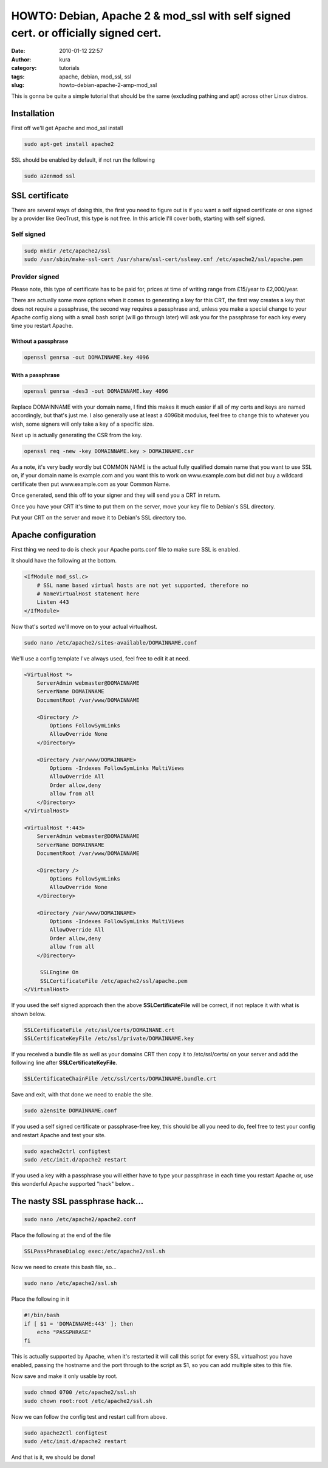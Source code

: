 HOWTO: Debian, Apache 2 & mod_ssl with self signed cert. or officially signed cert.
###################################################################################
:date: 2010-01-12 22:57
:author: kura
:category: tutorials
:tags: apache, debian, mod_ssl, ssl
:slug: howto-debian-apache-2-amp-mod_ssl

This is gonna be quite a simple tutorial that should be the same
(excluding pathing and apt) across other Linux distros.

Installation
------------

First off we'll get Apache and mod_ssl install

.. code:: bash

    sudo apt-get install apache2

SSL should be enabled by default, if not run the following

.. code:: bash

    sudo a2enmod ssl

SSL certificate
---------------

There are several ways of doing this, the first you need to figure out
is if you want a self signed certificate or one signed by a provider
like GeoTrust, this type is not free. In this article I'll cover both,
starting with self signed.

Self signed
~~~~~~~~~~~

.. code:: bash

    sudp mkdir /etc/apache2/ssl
    sudo /usr/sbin/make-ssl-cert /usr/share/ssl-cert/ssleay.cnf /etc/apache2/ssl/apache.pem

Provider signed
~~~~~~~~~~~~~~~

Please note, this type of certificate has to be paid for, prices at time
of writing range from £15/year to £2,000/year.

There are actually some more options when it comes to generating a key
for this CRT, the first way creates a key that does not require a
passphrase, the second way requires a passphrase and, unless you make a
special change to your Apache config along with a small bash script
(will go through later) will ask you for the passphrase for each key
every time you restart Apache.

Without a passphrase
^^^^^^^^^^^^^^^^^^^^

.. code:: bash

    openssl genrsa -out DOMAINNAME.key 4096

With a passphrase
^^^^^^^^^^^^^^^^^

.. code:: bash

    openssl genrsa -des3 -out DOMAINNAME.key 4096

Replace DOMAINNAME with your domain name, I find this makes it much
easier if all of my certs and keys are named accordingly, but that's
just me. I also generally use at least a 4096bit modulus, feel free to
change this to whatever you wish, some signers will only take a key of a
specific size.

Next up is actually generating the CSR from the key.

.. code:: bash

    openssl req -new -key DOMAINNAME.key > DOMAINNAME.csr

As a note, it's very badly wordly but COMMON NAME is the actual fully
qualified domain name that you want to use SSL on, if your domain name
is example.com and you want this to work on www.example.com but did not
buy a wildcard certificate then put www.example.com as your Common Name.

Once generated, send this off to your signer and they will send you a
CRT in return.

Once you have your CRT it's time to put them on the server, move your
key file to Debian's SSL directory.

Put your CRT on the server and move it to Debian's SSL directory too.

Apache configuration
--------------------

First thing we need to do is check your Apache ports.conf file to make
sure SSL is enabled.

It should have the following at the bottom.

.. code:: apache

    <IfModule mod_ssl.c>
        # SSL name based virtual hosts are not yet supported, therefore no
        # NameVirtualHost statement here
        Listen 443
    </IfModule>

Now that's sorted we'll move on to your actual virtualhost.

.. code:: bash

    sudo nano /etc/apache2/sites-available/DOMAINNAME.conf

We'll use a config template I've always used, feel free to edit it at
need.

.. code:: apache

    <VirtualHost *>
        ServerAdmin webmaster@DOMAINNAME
        ServerName DOMAINNAME
        DocumentRoot /var/www/DOMAINNAME

        <Directory />
            Options FollowSymLinks
            AllowOverride None
        </Directory>

        <Directory /var/www/DOMAINNAME>
            Options -Indexes FollowSymLinks MultiViews
            AllowOverride All
            Order allow,deny
            allow from all
        </Directory>
    </VirtualHost>

    <VirtualHost *:443>
        ServerAdmin webmaster@DOMAINNAME
        ServerName DOMAINNAME
        DocumentRoot /var/www/DOMAINNAME

        <Directory />
            Options FollowSymLinks
            AllowOverride None
        </Directory>

        <Directory /var/www/DOMAINNAME>
            Options -Indexes FollowSymLinks MultiViews
            AllowOverride All
            Order allow,deny
            allow from all
        </Directory>

         SSLEngine On
         SSLCertificateFile /etc/apache2/ssl/apache.pem
    </VirtualHost>

If you used the self signed approach then the above
**SSLCertificateFile** will be correct, if not replace it with what is
shown below.

.. code:: apache

    SSLCertificateFile /etc/ssl/certs/DOMAINANE.crt
    SSLCertificateKeyFile /etc/ssl/private/DOMAINNAME.key

If you received a bundle file as well as your domains CRT then copy it
to /etc/ssl/certs/ on your server and add the following line after
**SSLCertificateKeyFile**.

.. code:: apache

    SSLCertificateChainFile /etc/ssl/certs/DOMAINNAME.bundle.crt

Save and exit, with that done we need to enable the site.

.. code:: bash

    sudo a2ensite DOMAINNAME.conf

If you used a self signed certificate or passphrase-free key, this
should be all you need to do, feel free to test your config and restart
Apache and test your site.

.. code:: bash

    sudo apache2ctrl configtest
    sudo /etc/init.d/apache2 restart

If you used a key with a passphrase you will either have to type your
passphrase in each time you restart Apache or, use this wonderful Apache
supported "hack" below...

The nasty SSL passphrase hack...
--------------------------------

.. code:: bash

    sudo nano /etc/apache2/apache2.conf

Place the following at the end of the file

.. code:: apache

    SSLPassPhraseDialog exec:/etc/apache2/ssl.sh

Now we need to create this bash file, so...

.. code:: bash

    sudo nano /etc/apache2/ssl.sh

Place the following in it

.. code:: bash

    #!/bin/bash
    if [ $1 = 'DOMAINNAME:443' ]; then
        echo "PASSPHRASE"
    fi

This is actually supported by Apache, when it's restarted it will call
this script for every SSL virtualhost you have enabled, passing the
hostname and the port through to the script as $1, so you can add
multiple sites to this file.

Now save and make it only usable by root.

.. code:: bash

    sudo chmod 0700 /etc/apache2/ssl.sh
    sudo chown root:root /etc/apache2/ssl.sh

Now we can follow the config test and restart call from above.

.. code:: bash

    sudo apache2ctl configtest
    sudo /etc/init.d/apache2 restart

And that is it, we should be done!
